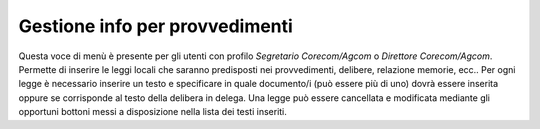 Gestione info per provvedimenti
===============================

Questa voce di menù è presente per gli utenti con profilo *Segretario Corecom/Agcom* o *Direttore Corecom/Agcom*. Permette di inserire le leggi locali che saranno predisposti nei provvedimenti, delibere, relazione memorie, ecc..
Per ogni legge è necessario inserire un testo e specificare in quale documento/i (può essere più di uno) dovrà essere inserita oppure se corrisponde al testo della delibera in delega.
Una legge può essere cancellata e modificata mediante gli opportuni bottoni messi a disposizione nella lista dei testi inseriti.
